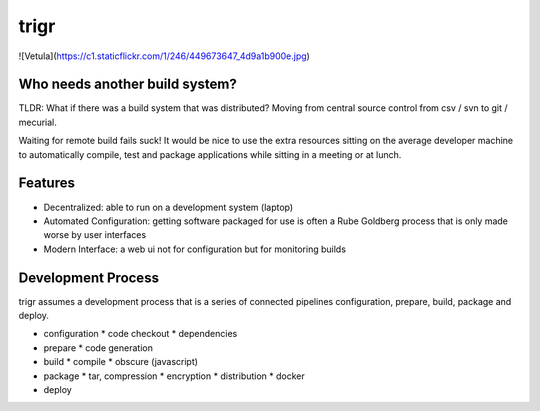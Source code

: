=====
trigr
=====

![Vetula](https://c1.staticflickr.com/1/246/449673647_4d9a1b900e.jpg)


Who needs another build system?
-------------------------------

TLDR: What if there was a build system that was distributed? Moving from central source control from csv / svn to git / mecurial.

Waiting for remote build fails suck! It would be nice to use the extra resources sitting on the average developer machine to automatically compile, test and package applications while sitting in a meeting or at lunch.


Features 
--------

* Decentralized: able to run on a development system (laptop)
* Automated Configuration: getting software packaged for use is often a Rube Goldberg process that is only made worse by user interfaces
* Modern Interface: a web ui not for configuration but for monitoring builds


Development Process
-------------------

trigr assumes a development process that is a series of connected pipelines configuration, prepare, build, package and deploy. 

* configuration
  * code checkout
  * dependencies
* prepare
  * code generation
* build
  * compile
  * obscure (javascript)
* package
  * tar, compression 
  * encryption
  * distribution
  * docker
* deploy


